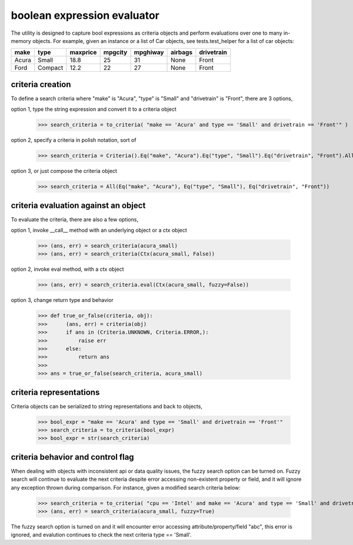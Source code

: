 ########################################
boolean expression evaluator
########################################
The utility is designed to capture bool expressions as criteria objects and perform evaluations over one to many in-memory objects. For example, given an instance or a list of Car objects, see tests.test_helper for a list of car objects:

+--------+----------+-----------+-----------+-------------+-----------+--------------+
|  make  |  type    |  maxprice |  mpgcity  |   mpghiway  |  airbags  |   drivetrain |
+========+==========+===========+===========+=============+===========+==============+
|  Acura |  Small   |  18.8     |  25       |   31        |  None     |   Front      |
+--------+----------+-----------+-----------+-------------+-----------+--------------+
|  Ford  |  Compact |  12.2     |  22       |   27        |  None     |   Front      |
+--------+----------+-----------+-----------+-------------+-----------+--------------+


===========================
criteria creation
===========================
To define a search criteria where "make" is "Acura", "type" is "Small" and "drivetrain" is "Front", there are 3 options,

option 1, type the string expression and convert it to a criteria object

    >>> search_criteria = to_criteria( "make == 'Acura' and type == 'Small' and drivetrain == 'Front'" )

option 2, specify a criteria in polish notation, sort of

    >>> search_criteria = Criteria().Eq("make", "Acura").Eq("type", "Small").Eq("drivetrain", "Front").All().Done()

option 3, or just compose the criteria object

    >>> search_criteria = All(Eq("make", "Acura"), Eq("type", "Small"), Eq("drivetrain", "Front"))


===========================
criteria evaluation against an object
===========================
To evaluate the criteria, there are also a few options,

option 1, invoke __call__ method with an underlying object or a ctx object

    >>> (ans, err) = search_criteria(acura_small)
    >>> (ans, err) = search_criteria(Ctx(acura_small, False))

option 2, invoke eval method, with a ctx object

    >>> (ans, err) = search_criteria.eval(Ctx(acura_small, fuzzy=False))

option 3, change return type and behavior

    >>> def true_or_false(criteria, obj):
    >>>      (ans, err) = criteria(obj)
    >>>      if ans in (Criteria.UNKNOWN, Criteria.ERROR,):
    >>>          raise err
    >>>      else:
    >>>          return ans
    >>>
    >>> ans = true_or_false(search_criteria, acura_small)


===========================
criteria representations
===========================
Criteria objects can be serialized to string representations and back to objects,

    >>> bool_expr = "make == 'Acura' and type == 'Small' and drivetrain == 'Front'"
    >>> search_criteria = to_criteria(bool_expr)
    >>> bool_expr = str(search_criteria)


===========================
criteria behavior and control flag
===========================
When dealing with objects with inconsistent api or data quality issues, the fuzzy search option can be turned on. Fuzzy search will continue to evaluate the next criteria despite error accessing non-existent property or field, and it will ignore any exception thrown during comparison. For instance, given a modified search criteria below:

    >>> search_criteria = to_criteria( "cpu == 'Intel' and make == 'Acura' and type == 'Small' and drivetrain == 'Front'" )
    >>> (ans, err) = search_criteria(acura_small, fuzzy=True)

The fuzzy search option is turned on and it will encounter error accessing attribute/property/field "abc", this error is ignored, and evalution continues to check the next criteria type == 'Small'.




